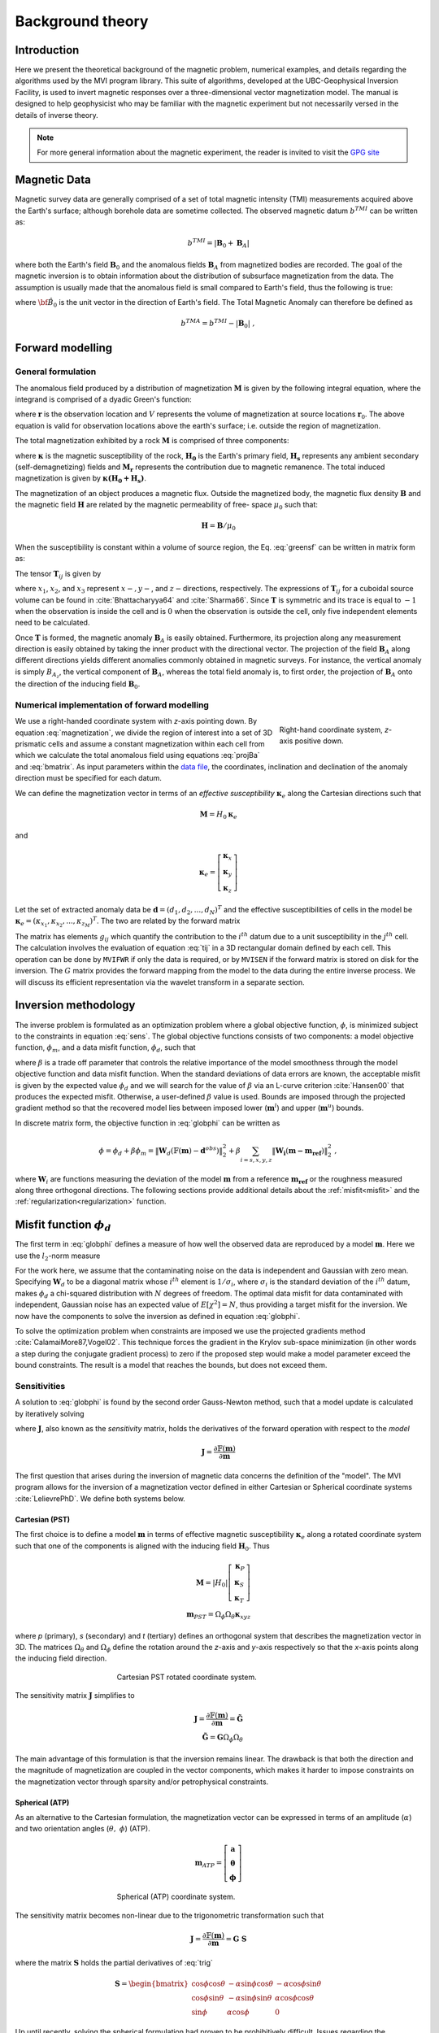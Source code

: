 Background theory
=================

Introduction
------------

Here we present the theoretical background of the magnetic problem, numerical examples, and
details regarding the algorithms used by the MVI program library. This suite of
algorithms, developed at the UBC-Geophysical Inversion Facility, is used to
invert magnetic responses over a three-dimensional vector magnetization model. The
manual is designed to help geophysicist who may be familiar with the magnetic
experiment but not necessarily versed in the details of inverse
theory.

.. note:: For more general information about the magnetic experiment, the reader is invited to visit the `GPG site <https://gpg.geosci.xyz>`_

Magnetic Data
-------------

Magnetic survey data are generally comprised of a set of total magnetic intensity (TMI)
measurements acquired above the Earth's surface; although borehole data are sometime collected. The observed magnetic datum :math:`b^{TMI}` can be written as:

.. math:: b^{TMI} =   |\mathbf{B}_0 + \mathbf{B}_A|

where both the Earth's field :math:`\mathbf{B}_0` and the anomalous fields :math:`\mathbf{B}_A` from magnetized bodies
are recorded. The goal of the magnetic inversion is to obtain information
about the distribution of subsurface magnetization from the data. The assumption is usually made that the anomalous field is small compared to
Earth's field, thus the following is true:

.. math::
    \mathbf{B}_A \approx (\mathbf{B}_A \cdot \mathbf{\hat B}_0)\; \mathbf{\hat B}_0
    :label: projBa

where :math:`\bf{\hat B}_0` is the unit vector in the direction of Earth's field.
The Total Magnetic Anomaly can therefore be defined as

.. math:: {b^{TMA}} = b^{TMI} - |\mathbf{B}_0|\;,

.. figure:: ../images/TMI_anomaly.png
    :align: center
    :figwidth: 50%


Forward modelling
-----------------

General formulation
~~~~~~~~~~~~~~~~~~~

The anomalous field produced by a distribution of magnetization
:math:`\mathbf{M}` is given by the following integral equation, where the integrand is comprised of a dyadic
Green's function:

.. math::
   \mathbf{B}_A(\mathbf{r})=\frac{\mu_0}{4\pi}\int\limits_V \nabla \nabla \frac{1}{\left |\mathbf{r}-\mathbf{r}_0\right |}\cdot\mathbf{M} \; dv,
   :label: greensf


where :math:`\mathbf{r}` is the observation location and
:math:`V` represents the volume of magnetization at source locations
:math:`\mathbf{r}_0`. The above equation is valid for observation locations
above the earth's surface; i.e. outside the region of magnetization.

The total magnetization exhibited by a rock :math:`\mathbf{M}` is comprised of three components:

.. math::
	\mathbf{M} = \kappa \left( \mathbf{H}_0 + \mathbf{H}_s \right) + \mathbf{M}_r\;,
	:label: magnetization

where :math:`\boldsymbol{\kappa}` is the magnetic susceptibility of the rock, :math:`\mathbf{H_0}` is the Earth's primary field, :math:`\mathbf{H_s}` represents any ambient secondary (self-demagnetizing) fields and :math:`\mathbf{M_r}` represents the contribution due to magnetic remanence. The total induced magnetization is given by :math:`\boldsymbol{\kappa (H_0 + H_s)}`.

The magnetization of an object produces a magnetic flux.
Outside the magnetized body, the magnetic flux density :math:`\mathbf{B}` and the magnetic field :math:`\mathbf{H}` are related by the magnetic permeability of free-
space  :math:`\mu_0` such that:

.. math:: \mathbf{H}=\mathbf{B} / \mu_0


When the susceptibility is constant within a volume of source region, the
Eq. :eq:`greensf` can be written in matrix form as:

.. math::
   \mathbf{B}_A=\mu_0\left( \begin{array}{ccc}
   T_{11} & T_{12} & T_{13} \\
   T_{21} & T_{22} & T_{23}\\
   T_{31} & T_{32} & T_{33}
   \end{array} \right)\mathbf{M} \equiv \mu_0\mathbf{T}\mathbf{M}.
   :label: bmatrix


The tensor :math:`\mathbf{T}_{ij}` is given by

.. math::
    \mathbf{T}_{ij}=\frac{1}{4\pi}\int\limits_V\frac{\partial}{\partial x_i}\frac{\partial}{\partial x_j}\frac{1}{\left |\mathbf{r}-\mathbf{r}_0\right |}dv, \mbox{  for }i=1,3 ; j=1,3,
    :label: tij


where :math:`x_1`, :math:`x_2`, and :math:`x_3` represent :math:`x-, y-`,
and :math:`z-`\ directions, respectively. The expressions of
:math:`\mathbf{T}_{ij}` for a cuboidal source volume can be found in
:cite:`Bhattacharyya64` and :cite:`Sharma66`. Since :math:`\mathbf{T}` is
symmetric and its trace is equal to :math:`-1` when the observation is inside
the cell and is :math:`0` when the observation is outside the cell, only five
independent elements need to be calculated.

Once :math:`\mathbf{T}` is formed, the magnetic anomaly :math:`\mathbf{B}_A` is easily obtained. Furthermore, its projection along any measurement direction is easily obtained by taking the inner product with the directional vector. The projection of the field
:math:`\mathbf{B}_A` along different directions yields different anomalies
commonly obtained in magnetic surveys. For instance, the vertical anomaly
is simply :math:`B_{A_z}`, the vertical component of :math:`\mathbf{B}_A`,
whereas the total field anomaly is, to first order, the projection of
:math:`\mathbf{B}_A` onto the direction of the inducing field
:math:`\mathbf{B}_0`.

Numerical implementation of forward modelling
~~~~~~~~~~~~~~~~~~~~~~~~~~~~~~~~~~~~~~~~~~~~~

.. figure:: ../images/Mag3D_Coordinate_System.png
    :align: right
    :figwidth: 30%

    Right-hand coordinate system, *z*-axis positive down.

We use a right-handed coordinate system with *z*-axis pointing down. By
equation :eq:`magnetization`, we divide the region of interest into a set of
3D prismatic cells and assume a constant magnetization within each cell from
which we calculate the total anomalous field using equations :eq:`projBa` and
:eq:`bmatrix`. As input parameters within the `data file <http://giftoolscookbook.
readthedocs.io/en/latest/content/fileFormats/magfile.html>`_, the coordinates, inclination and declination of the anomaly
direction must be specified for each datum.

We can define the magnetization vector in terms of an *effective susceptibility*
:math:`\boldsymbol \kappa_e` along the Cartesian directions such that

.. math::
  \mathbf{M} = {H}_0 \boldsymbol \kappa_e

and

.. math::
  \boldsymbol \kappa_e = \left[ \begin{array}{c} \boldsymbol \kappa_x \\ \boldsymbol \kappa_y \\ \boldsymbol \kappa_z \end{array} \right]

Let the set of extracted anomaly data be :math:`\mathbf{d} =
(d_1,d_2,...,d_N)^T` and the effective susceptibilities of cells in the model be
:math:`\boldsymbol \kappa_e = (\kappa_{x_1},\kappa_{x_2},...,\kappa_{z_M})^T`. The two are related by
the forward matrix

.. math::
   \mathbf{d}=\mathbf{G}{\boldsymbol{\mathbf{m}}}.
   :label: sens

The matrix has elements :math:`g_{ij}` which quantify the contribution to the
:math:`i^{th}` datum due to a unit susceptibility in the :math:`j^{th}` cell.
The calculation involves the evaluation of equation :eq:`tij` in a 3D
rectangular domain defined by each cell. This operation can be done by
``MVIFWR`` if only the data is required, or by ``MVISEN`` if the forward
matrix is stored on disk for the inversion. The :math:`G` matrix provides the
forward mapping from the model to the data during the entire inverse process.
We will discuss its efficient representation via the wavelet transform in a
separate section.


.. _invMethod:

Inversion methodology
---------------------

The inverse problem is formulated as an optimization problem where a global
objective function, :math:`\phi`, is minimized subject to the constraints in
equation :eq:`sens`. The global objective functions consists of two
components: a model objective function, :math:`\phi_m`, and a data misfit
function, :math:`\phi_d`, such that

.. math::
   \begin{aligned}
   \min \phi = \phi_d+\beta\phi_m \\
   \mbox{s. t. } \mathbf{m}^l\leq \mathbf{m} \leq \mathbf{m}^u, \nonumber\end{aligned}
   :label: globphi

where :math:`\beta` is a trade off parameter that controls the relative
importance of the model smoothness through the model objective function and
data misfit function. When the standard deviations of data errors are known,
the acceptable misfit is given by the expected value :math:`\phi_d` and we
will search for the value of :math:`\beta` via an L-curve criterion
:cite:`Hansen00` that produces the expected misfit. Otherwise, a user-defined
:math:`\beta` value is used. Bounds are imposed through the projected gradient
method so that the recovered model lies between imposed lower
(:math:`\mathbf{m}^l`) and upper (:math:`\mathbf{m}^u`) bounds.

In discrete matrix form, the objective function in :eq:`globphi` can be
written as

.. math::
  \phi = \phi_d + \beta \phi_m
  = \| \mathbf{W}_d (\mathbb{F}(\mathbf{m}) - \mathbf{d}^{obs})\|_2^2 +\beta \sum_{i = s,x,y,z}  {\|\mathbf{W_i}(\mathbf{m-m_{ref}})\|}^2_2 \;,

where :math:`\mathbf{W}_i` are functions measuring the deviation of the model
:math:`\mathbf{m}` from a reference :math:`\mathbf{m_{ref}}` or the roughness
measured along three orthogonal directions. The following sections provide
additional details about the :ref:`misfit<misfit>` and the
:ref:`regularization<regularization>` function.

.. _misfit:

Misfit function :math:`\phi_d`
------------------------------

The first term in :eq:`globphi` defines a measure of how well
the observed data are reproduced by a model :math:`\mathbf{m}`. Here we use the :math:`l_2`-norm measure

.. math::
    \begin{aligned}
    \phi_d = \left\| \mathbf{W}_d(\mathbb{F}(\mathbf{m})-\mathbf{d})\right\|^2.\end{aligned}
    :label: phid

For the work here, we assume that the contaminating noise on the data is
independent and Gaussian with zero mean. Specifying :math:`\mathbf{W}_d` to be
a diagonal matrix whose :math:`i^{th}` element is :math:`1/\sigma_i`, where
:math:`\sigma_i` is the standard deviation of the :math:`i^{th}` datum, makes
:math:`\phi_d` a chi-squared distribution with :math:`N` degrees of freedom.
The optimal data misfit for data contaminated with independent, Gaussian noise
has an expected value of :math:`E[\chi^2]=N`, thus providing a target misfit for
the inversion. We now have the components to solve the inversion as defined in
equation :eq:`globphi`.

To solve the optimization problem when constraints are imposed we use the
projected gradients method :cite:`CalamaiMore87,Vogel02`. This technique
forces the gradient in the Krylov sub-space minimization (in other words a
step during the conjugate gradient process) to zero if the proposed step would
make a model parameter exceed the bound constraints. The result is a model
that reaches the bounds, but does not exceed them.

.. This method is
.. computationally faster than the log-barrier method because (1) model
.. parameters on the bounds are neglected for the next iteration and (2) the log-
.. barrier method requires the calculation of a barrier term. Previous versions
.. of MAG3D used the logarithmic barrier method :cite:`Wright97,NocedalWright99`.

.. The weighting function is generated by the program that is in turn given as
.. input to the sensitivity generation program MAGSEN3D. This gives the user full
.. flexibility in using customized weighting functions. This program allows user
.. to specify whether to use a generalized depth weighting or a distance-based
.. weighting that is useful in regions of largely varying topography. Distance
.. weighting must be used when borehole data are present.

Sensitivities
~~~~~~~~~~~~~

A solution to :eq:`globphi` is found by the second order Gauss-Newton method, such
that a model update is calculated by iteratively solving

.. math::
  \frac{\partial \phi(\mathbf{m})}{\partial \mathbf{m}} = \mathbf{J^T W_\text{d}^T W_\text{d}} \left[ \mathbb{F}(\mathbf{m}) -\mathbf{d}^{obs} \right]+ \beta \mathbf{W^T} \mathbf{W}  ( \mathbf{m} - \mathbf{m_{ref}}) \\
  :label: GaussNewton

where :math:`\mathbf{J}`, also known as the *sensitivity* matrix, holds the
derivatives of the forward operation with respect to the *model*

.. math::
  \mathbf{J} = \frac{\partial \mathbb{F}(\mathbf{m})}{\partial \mathbf{m}}

The first question that arises during the inversion of magnetic data concerns the
definition of the "model". The MVI program allows for the inversion of a magnetization vector defined in
either Cartesian or Spherical coordinate systems :cite:`LelievrePhD`. We define both systems below.

.. _MVIC:

Cartesian (PST)
"""""""""""""""

The first choice is to define a model :math:`\mathbf{m}` in terms of effective
magnetic susceptibility :math:`\boldsymbol \kappa_e` along a rotated coordinate
system such that one of the components is aligned with the inducing field
:math:`\mathbf{H}_0`. Thus

.. math::
  \mathbf{M} = |{H}_0| \left[ \begin{array}{c} \boldsymbol \kappa_P \\ \boldsymbol \kappa_S \\ \boldsymbol \kappa_T \end{array} \right]\\
  \mathbf{m}_{PST} = \Omega_\phi \Omega_\theta \boldsymbol \kappa_{xyz}

where *p* (primary), *s* (secondary) and *t* (tertiary) defines an
orthogonal system that describes the magnetization vector in 3D. The matrices
:math:`\Omega_\theta` and :math:`\Omega_\phi` define the rotation around the *z*-axis and *y*-axis respectively so that the
*x*-axis points along the inducing field direction.

.. figure:: ../images/Magnetization_Cartesian.png
    :align: center
    :figwidth: 50%

    Cartesian PST rotated coordinate system.

The sensitivity matrix :math:`\mathbf{J}` simplifies to

.. math::
  \mathbf{J} = \frac{\partial \mathbb{F}(\mathbf{m})}{\partial \mathbf{m}} =  \mathbf{\tilde G} \\
  \mathbf{\tilde G} = \mathbf{G} \Omega_\phi \Omega_\theta


The main advantage of this formulation is that the inversion remains linear.
The drawback is that both the direction and the magnitude of magnetization are
coupled in the vector components, which makes it harder to impose constraints
on the magnetization vector through sparsity and/or petrophysical constraints.


.. _MVIS:

Spherical (ATP)
"""""""""""""""

As an alternative to the Cartesian formulation, the magnetization vector can be
expressed in terms of an amplitude (:math:`\alpha`) and two orientation angles
(:math:`\theta,\;\phi`) (ATP).

.. math::
  \mathbf{m}_{ATP} = \left[ \begin{array}{c} \mathbf{a} \\ \boldsymbol \theta \\ \boldsymbol \phi \end{array} \right]

.. _trig:
.. math::
  x =& \alpha \; cos(\theta)\;cos(\phi) \\
  y  =   & \alpha \; cos(\theta)\;sin(\phi) \\
  z = & \alpha \; sin(\theta)
  :label: trig

.. figure:: ../images/Magnetization_Spherical.png
    :align: center
    :figwidth: 50%

    Spherical (ATP) coordinate system.

The sensitivity matrix becomes non-linear due to the trigonometric
transformation such that

.. math::
  \mathbf{J} = \frac{\partial \mathbb{F}(\mathbf{m})}{\partial \mathbf{m}} = \mathbf{G}\;\mathbf{S}

where the matrix :math:`\mathbf{S}` holds the partial derivatives of :eq:`trig`

.. math::
  \mathbf{S} = \begin{bmatrix} \cos{\phi}\cos{\theta} & -\alpha\sin{\phi}\cos{\theta} & -\alpha\cos{\phi}\sin{\theta} \\
  \cos{\phi}\sin{\theta} & -\alpha\sin{\phi}\sin{\theta} & \alpha\cos{\phi}\cos{\theta} \\
  \sin{\phi} & \alpha\cos{\phi} & 0 \end{bmatrix}

Up until recently, solving the spherical formulation had proven to be
prohibitively difficult. Issues regarding the convergence of the non-linear
problem have now been addressed through an automated sensitivity re-weighting
strategy.

Solving for model parameters in spherical coordinates comes with the increased
flexibility, as the user constrains the amplitude and orientation
independently. The reader is encouraged to visit the :ref:`examples<examples>`
section.


.. _regularization:

Regularization
~~~~~~~~~~~~~~

We next discuss the construction of a model objective function which, when
minimized, produces a model that is geophysically interpretable. This function
gives the flexibility to incorporate as little or as much information as
possible. At minimum, it drives the solution towards a reference model
:math:`\mathbf{m}_0` and requires that the model be relatively smooth in the three
spatial directions. Let the model objective function expressed as

.. _mof:
.. math::
   \phi_m(\mathbf{m}) = \alpha_s\int\limits_V w_s w(\mathbf{r})\left|\mathbf{m}(\mathbf{r})-{\mathbf{m_{ref}}}\right|^{p_s} dv \;+\\
    \sum_{i=x,y,z} \alpha_i\int\limits_V w_i w(\mathbf{r})\left|\frac{\partial [\mathbf{m}(\mathbf{r})-{\mathbf{m_{ref}}}]}{\partial i}\right|^{p_i} dv \\ \nonumber
   :label: mof

where the functions :math:`w_s`, :math:`w_x`, :math:`w_y` and :math:`w_z` are
user defined weights, , while :math:`\alpha_s`, :math:`\alpha_x`,
:math:`\alpha_y` and :math:`\alpha_z` are coefficients which affect the
relative importance between the penalty functions. Each function can use
different :math:`l_p`-norm measures to enforce sparsity on model or its
gradients. The reference model :math:`\mathbf{m_{ref}}` can be included
optionally in the gradient penalty through the :ref:`SMOOTH_MOD_DIF
<SMOOTH_MOD>` option. The generalized sensitivity weighting function
:math:`w(\mathbf{r})` counteract the geometrical decay of the sensitivities
with respect to the distances from the observation locations. The details of
the sensitivity weighting function will be discussed in the :ref:`next
section<sensWeight>`.

The :math:`l_p`-norm is approximated by a Scaled-IRLS
procedure such that for some general model function :math:`f(m)` (model or its gradients)

.. math::
   \int | f(m) |^p dV \approx \int \frac{f(m)^2}{(f(m^{(k-1)})^2 + \epsilon^2)^{1-p/2}} dV

where :math:`k` stands for the iteration step.
Numerically, the model objective function in equation Eq. :eq:`mof` is discretized
onto the mesh using a finite difference
approximation. This yields:

.. math::
    \phi_m({\mathbf{m}}) = \alpha_s \| \mathbf{W}_s \mathbf{R_s} ({\mathbf{m}}-{\mathbf{m_{ref}}})\|_2^2 + \sum_{i=x,y,z} \alpha_i \| \mathbf{W}_i \mathbf{R_i} \mathbf{G}_i (\mathbf{m}-\mathbf{m_{ref}}),
    :label: modobjdiscr

where :math:`\mathbf{m}` and :math:`\mathbf{m}_0` are vectors of length
:math:`3M` representing the recovered and reference models, respectively. The
individual matrices :math:`\mathbf{W}_s`, :math:`\mathbf{W}_x`,
:math:`\mathbf{W}_y`, and :math:`\mathbf{W}_z` contain *user-defined* weights
as well as the sensitivity weighting functions :math:`w(\mathbf{r})`. The
gradient matrices :math:`\mathbf{G}_x`, :math:`\mathbf{G}_y` and
:math:`\mathbf{G}_z` are finite difference operators measuring the change in
model values.

The diagonal matrices :math:`\mathbf{R}_s`, :math:`\mathbf{R}_x`,
:math:`\mathbf{R}_y` and :math:`\mathbf{R}_z` contain sparsity weights applied
on the model and its gradients:

.. math::

  \mathbf{R} = diag(\left[\gamma (f(\mathbf{m}^{(k-1)})^2 + \epsilon^2)^{p/2-1} \right]^{1/2})

where :math:`\gamma` is a normalization factor.
More details about the sparse inversion can
be found `here
<http://giftoolscookbook.readthedocs.io/en/latest/content/fundamentals/N
orms.html#sparse-and-blocky-norms>`__ By default (and for :ref:`PST
formulation <MVIC>`) the inversion uses the :math:`l_2`-norm penalty, in which
case the :math:`\mathbf{R}` matrices reduce to the indentity matrix. Note that
:math:`p \in [0,2]` can be defined on a cell-by-cell basis.

.. important:: **Change from previous versions** - The difference operators
                :math:`\mathbf{G_i}` are now unitless, removing the need to alter scaling
                between the *smallness*   and *smoothness* terms. By default,
                :math:`\alpha_s=\alpha_x=\alpha_y=\alpha_z = 1`


.. _sensWeight:

Sensitivity Weighting
----------------------

It is a well-known fact that static magnetic data have no inherent depth
resolution. Thus when an inversion is
performed which minimizes :math:`\int m(\mathbf{r})^2 dv` subject to fitting
the data, the constructed susceptibility is concentrated close to the
observation locations. This is a direct manifestation of the kernel's decay
with respect to the distance between the cell and observation locations. Because of the
rapidly diminishing amplitude, the kernels of magnetic data are not sufficient
to generate a function that possess significant structure at locations that
are far away from observations.

Moreover, the :ref:`trigonometric transformation<trig>` associated
with the spherical formulation introduces rapid changes in the sensitivity
function, which affects the convergence of the algorithm.


In order to overcome these issues, we opt for an iterative re-weighting of the
regularization to adjust the relative influence of the misfit and
regularization functions. While previous version of the ``MAG3D`` and ``MVI``
made use of a depth or distance weighting, in this version we calculate the
weights directly from the sensitivity matrix. We define the sensitivity
weights as follow:

.. math::
  \mathbf{W_r} &= diag \left( {\left[{\mathbf{\hat w_r}}\right]}^{1/2}\right)\\
  \mathbf{\hat w_{r}} &= \frac{\mathbf{ w_{r}}}{max(\mathbf{ w_{r}})}\\
  w_{r_j} &= {\left[\sum_{i=1}^{nD}{J^{(k)}_{ij}}^2 + \delta \right]}^{1/2}\;,
  :label: SensWeights

where the superscript :math:`(k)` is an iteration index and :math:`\delta` is
a small number added to avoid singularity.

.. _waveletSection:

Wavelet Compression of Sensitivity Matrix
-----------------------------------------

The two major obstacles to the solution of a large-scale magnetic inversion
problem are the large amount of memory required for storing the sensitivity
matrix and the CPU time required for the application of the sensitivity matrix
to model vectors. This program library overcomes these difficulties by forming
a sparse representation of the sensitivity matrix using a wavelet transform
based on compactly supported, orthonormal wavelets. For more details, the
users are referred to :cite:`LiOldenburg03,LiOldenburg10`. Here, we give a
brief description of the method necessary for the use of the MVI library.

Each row of the sensitivity matrix in a 3D magnetic inversion can be treated
as a 3D image and a 3D wavelet transform can be applied to it. By the
properties of the wavelet transform, most transform coefficients are nearly or
identically zero. When coefficients of small magnitude are discarded (the
process of thresholding), the remaining coefficients still contain much of the
necessary information to reconstruct the sensitivity accurately. These
retained coefficients form a sparse representation of the sensitivity in the
wavelet domain. The need to store only these large coefficients means that the
memory requirement is reduced. Furthermore, the multiplication of the sensitivity
with a vector can be carried out by a sparse multiplication in the wavelet
domain. This greatly reduces the CPU time. Since the matrix-vector
multiplication constitutes the core computation of the inversion, the CPU time
for the inverse solution is reduced accordingly. The use of this approach
increases the size of solvable problems by nearly two orders of magnitude.

Let :math:`\mathbf{G}` be the sensitivity matrix and :math:`\mathcal{W}` be the symbolic matrix-representation of the 3D wavelet transform. Applying transform to each row of :math:`\mathbf{G}`, and forming a new matrix consisting of rows of transformed sensitivity, is equivalent to the following operation:

.. math::
   \widetilde{\mathbf{G}}=\mathbf{G}\mathcal{W}^T,
   :label: senswvt

where :math:`\widetilde{\mathbf{G}}` is the transformed matrix. The thresholding is applied to individual rows of :math:`\mathbf{G}` by the following rule to form the sparse representation :math:`\widetilde{\mathbf{G}}^S`,

.. math::
   \widetilde{g}_{ij}^{s}=\begin{cases}
   \widetilde{g}_{ij} & \mbox{if } \left|\widetilde{g}_{ij}\right| \geq \delta _i \\
   0 & \mbox{if } \left|\widetilde{g}_{ij}\right| < \delta _i
   \end{cases}, ~~ i=1,\ldots,N,
   :label: elemg

where :math:`\delta _i` is the threshold level, and :math:`\widetilde{g}_{ij}` and :math:`\widetilde{g}_{ij}^{s}` are the elements of :math:`\widetilde{\mathbf{G}}` and :math:`\widetilde{\mathbf{G}}^S`, respectively. The threshold levels :math:`\delta _i` are determined according to the allowable error of the reconstructed sensitivity, which is measured by the ratio of norm of the error in each row to the norm of that row, :math:`r_i(\delta_i)`. It can be evaluated directly in the wavelet domain by the following expression:

.. math::
    r_i(\delta_i)=\sqrt{\frac{\underset{\left | {\widetilde{g}_{ij}} \right| <\delta_i}\sum{\widetilde{g}_{ij}}^2}{\underset{j}\sum{\widetilde{g}_{ij}^2}}}, ~~i=1,\ldots,N,
    :label: rhoi

Here the numerator is the norm of the discarded coefficients and the
denominator is the norm of all coefficients. The threshold level
:math:`\delta_{i_0}` is calculated on a representative row, :math:`i_0`. This
threshold is then used to define a relative threshold :math:`\epsilon
=\delta_{i_{o}}/ \underset{j}{\max}\left | {\widetilde{g}_{ij}} \right |`. The
absolute threshold level for each row is obtained by

.. math::
   \delta_i = \epsilon \underset{j}{\max}\left | {\widetilde{g}_{ij}} \right|, ~~i=1,\ldots,N.
   :label: deltai

The program that implements this compression procedure is MVISEN. For
experienced users, the program allows the direct input of the relative
threshold level. However it is recommended newer users let the program determine the optimal
compression accuracy.
